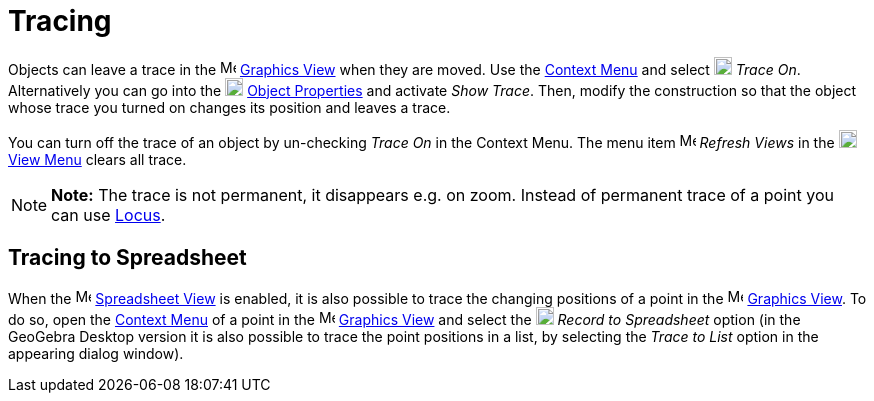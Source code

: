 = Tracing

Objects can leave a trace in the image:16px-Menu_view_graphics.svg.png[Menu view graphics.svg,width=16,height=16]
xref:/Graphics_View.adoc[Graphics View] when they are moved. Use the xref:/Context_Menu.adoc[Context Menu] and select
image:18px-Menu-trace-on.svg.png[Menu-trace-on.svg,width=18,height=18] _Trace On_. Alternatively you can go into the
image:18px-Menu-options.svg.png[Menu-options.svg,width=18,height=18] xref:/Properties_Dialog.adoc[Object Properties] and
activate _Show Trace_. Then, modify the construction so that the object whose trace you turned on changes its position
and leaves a trace.

You can turn off the trace of an object by un-checking _Trace On_ in the Context Menu. The menu item
image:Menu_Refresh.png[Menu Refresh.png,width=16,height=16] _Refresh Views_ in the
image:18px-Menu-view.svg.png[Menu-view.svg,width=18,height=18] xref:/View_Menu.adoc[View Menu] clears all trace.

[NOTE]

====

*Note:* The trace is not permanent, it disappears e.g. on zoom. Instead of permanent trace of a point you can use
xref:/Locus.adoc[Locus].

====

== [#Tracing_to_Spreadsheet]#Tracing to Spreadsheet#

When the image:16px-Menu_view_spreadsheet.svg.png[Menu view spreadsheet.svg,width=16,height=16]
xref:/Spreadsheet_View.adoc[Spreadsheet View] is enabled, it is also possible to trace the changing positions of a point
in the image:16px-Menu_view_graphics.svg.png[Menu view graphics.svg,width=16,height=16]
xref:/Graphics_View.adoc[Graphics View]. To do so, open the xref:/Context_Menu.adoc[Context Menu] of a point in the
image:16px-Menu_view_graphics.svg.png[Menu view graphics.svg,width=16,height=16] xref:/Graphics_View.adoc[Graphics View]
and select the image:18px-Menu-record-to-spreadsheet.svg.png[Menu-record-to-spreadsheet.svg,width=18,height=18] _Record
to Spreadsheet_ option (in the GeoGebra Desktop version it is also possible to trace the point positions in a list, by
selecting the _Trace to List_ option in the appearing dialog window).
